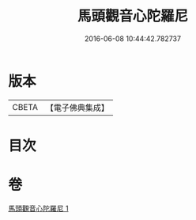 #+TITLE: 馬頭觀音心陀羅尼 
#+DATE: 2016-06-08 10:44:42.782737

* 版本
 |     CBETA|【電子佛典集成】|

* 目次

* 卷
[[file:KR6j0279_001.txt][馬頭觀音心陀羅尼 1]]

